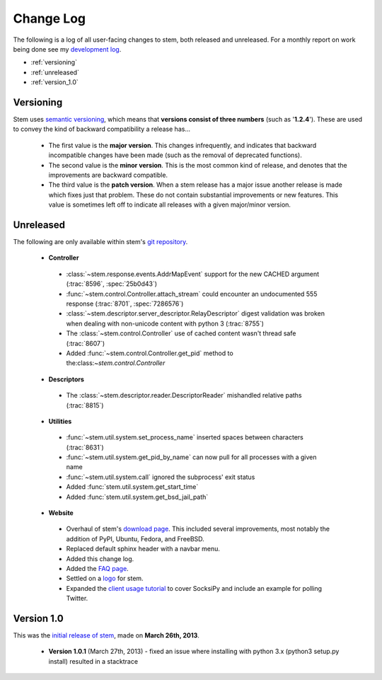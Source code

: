 Change Log
==========

The following is a log of all user-facing changes to stem, both released and
unreleased. For a monthly report on work being done see my `development log
<http://www.atagar.com/log.php>`_.

* :ref:`versioning`
* :ref:`unreleased`
* :ref:`version_1.0`

.. _versioning:

Versioning
----------

Stem uses `semantic versioning <http://semver.org/>`_, which means that
**versions consist of three numbers** (such as '**1.2.4**'). These are used to
convey the kind of backward compatibility a release has...

 * The first value is the **major version**. This changes infrequently, and
   indicates that backward incompatible changes have been made (such as the
   removal of deprecated functions).

 * The second value is the **minor version**. This is the most common kind of
   release, and denotes that the improvements are backward compatible.

 * The third value is the **patch version**. When a stem release has a major
   issue another release is made which fixes just that problem. These do not
   contain substantial improvements or new features. This value is sometimes
   left off to indicate all releases with a given major/minor version.

.. _unreleased:

Unreleased
----------

The following are only available within stem's `git repository
<download.html>`_.

 * **Controller**

  * :class:`~stem.response.events.AddrMapEvent` support for the new CACHED argument (:trac:`8596`, :spec:`25b0d43`)
  * :func:`~stem.control.Controller.attach_stream` could encounter an undocumented 555 response (:trac:`8701`, :spec:`7286576`)
  * :class:`~stem.descriptor.server_descriptor.RelayDescriptor` digest validation was broken when dealing with non-unicode content with python 3 (:trac:`8755`)
  * The :class:`~stem.control.Controller` use of cached content wasn't thread safe (:trac:`8607`)
  * Added :func:`~stem.control.Controller.get_pid` method to the:class:`~stem.control.Controller`

 * **Descriptors**

  * The :class:`~stem.descriptor.reader.DescriptorReader` mishandled relative paths (:trac:`8815`)

 * **Utilities**

  * :func:`~stem.util.system.set_process_name` inserted spaces between characters (:trac:`8631`)
  * :func:`~stem.util.system.get_pid_by_name` can now pull for all processes with a given name
  * :func:`~stem.util.system.call` ignored the subprocess' exit status
  * Added :func:`stem.util.system.get_start_time`
  * Added :func:`stem.util.system.get_bsd_jail_path`

 * **Website**

  * Overhaul of stem's `download page <download.html>`_. This included several
    improvements, most notably the addition of PyPI, Ubuntu, Fedora, and
    FreeBSD.
  * Replaced default sphinx header with a navbar menu.
  * Added this change log.
  * Added the `FAQ page <faq.html>`_.
  * Settled on a `logo
    <http://www.wpclipart.com/plants/assorted/P/plant_stem.png.html>`_ for
    stem.
  * Expanded the `client usage tutorial <tutorials/to_russia_with_love.html>`_
    to cover SocksiPy and include an example for polling Twitter.

.. _version_1.0:

Version 1.0
-----------

This was the `initial release of stem
<https://blog.torproject.org/blog/stem-release-10>`_, made on **March 26th,
2013**.

 * **Version 1.0.1** (March 27th, 2013) - fixed an issue where installing with
   python 3.x (python3 setup.py install) resulted in a stacktrace

